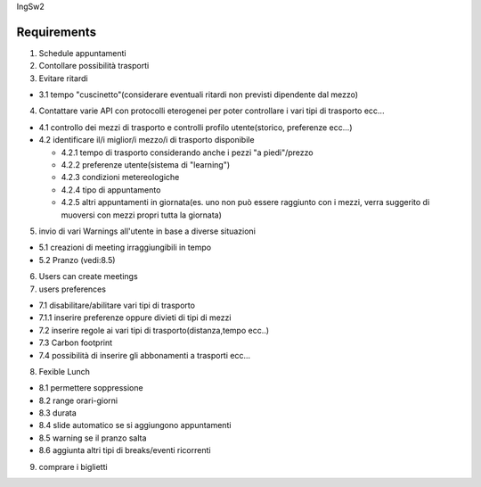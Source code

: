 IngSw2

Requirements
------------

1) Schedule appuntamenti

2) Contollare possibilità trasporti

3) Evitare ritardi

- 3.1 tempo "cuscinetto"(considerare eventuali ritardi non previsti dipendente dal mezzo)

4) Contattare varie API con protocolli eterogenei per poter controllare i vari tipi di trasporto ecc...

- 4.1 controllo dei mezzi di trasporto e controlli profilo utente(storico, preferenze ecc...)

- 4.2 identificare il/i miglior/i mezzo/i di trasporto disponibile

  - 4.2.1 tempo di trasporto considerando anche i pezzi "a piedi"/prezzo

  - 4.2.2 preferenze utente(sistema di "learning")

  - 4.2.3 condizioni metereologiche

  - 4.2.4 tipo di appuntamento

  - 4.2.5 altri appuntamenti in giornata(es. uno non può essere raggiunto con i mezzi, verra suggerito di muoversi con mezzi propri tutta la giornata)

5) invio di vari Warnings all'utente in base a diverse situazioni

- 5.1 creazioni di meeting irraggiungibili in tempo

- 5.2 Pranzo (vedi:8.5)

6) Users can create meetings

7) users preferences

- 7.1 disabilitare/abilitare vari tipi di trasporto

- 7.1.1 inserire preferenze oppure divieti di tipi di mezzi

- 7.2 inserire regole ai vari tipi di trasporto(distanza,tempo ecc..)

- 7.3 Carbon footprint

- 7.4 possibilità di inserire gli abbonamenti a trasporti ecc...

8) Fexible Lunch

- 8.1 permettere soppressione

- 8.2 range orari-giorni

- 8.3 durata

- 8.4 slide automatico se si aggiungono appuntamenti

- 8.5 warning se il pranzo salta

- 8.6 aggiunta altri tipi di breaks/eventi ricorrenti

9) comprare i biglietti



